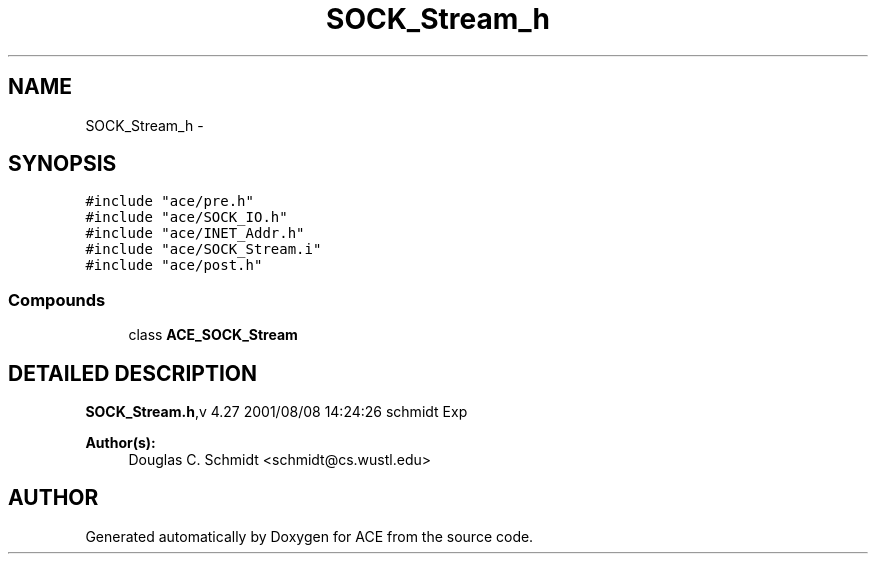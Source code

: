 .TH SOCK_Stream_h 3 "5 Oct 2001" "ACE" \" -*- nroff -*-
.ad l
.nh
.SH NAME
SOCK_Stream_h \- 
.SH SYNOPSIS
.br
.PP
\fC#include "ace/pre.h"\fR
.br
\fC#include "ace/SOCK_IO.h"\fR
.br
\fC#include "ace/INET_Addr.h"\fR
.br
\fC#include "ace/SOCK_Stream.i"\fR
.br
\fC#include "ace/post.h"\fR
.br

.SS Compounds

.in +1c
.ti -1c
.RI "class \fBACE_SOCK_Stream\fR"
.br
.in -1c
.SH DETAILED DESCRIPTION
.PP 
.PP
\fBSOCK_Stream.h\fR,v 4.27 2001/08/08 14:24:26 schmidt Exp
.PP
\fBAuthor(s): \fR
.in +1c
 Douglas C. Schmidt <schmidt@cs.wustl.edu>
.PP
.SH AUTHOR
.PP 
Generated automatically by Doxygen for ACE from the source code.